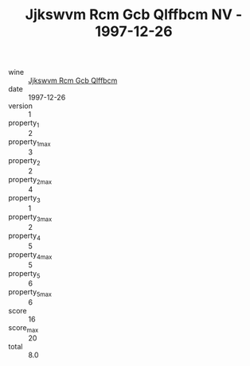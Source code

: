 :PROPERTIES:
:ID:                     bfa904eb-ef2b-4c37-816e-62324f278d58
:END:
#+TITLE: Jjkswvm Rcm Gcb Qlffbcm NV - 1997-12-26

- wine :: [[id:f181fec0-ccdd-47f4-a0ce-b31bcb34dfc8][Jjkswvm Rcm Gcb Qlffbcm]]
- date :: 1997-12-26
- version :: 1
- property_1 :: 2
- property_1_max :: 3
- property_2 :: 2
- property_2_max :: 4
- property_3 :: 1
- property_3_max :: 2
- property_4 :: 5
- property_4_max :: 5
- property_5 :: 6
- property_5_max :: 6
- score :: 16
- score_max :: 20
- total :: 8.0


